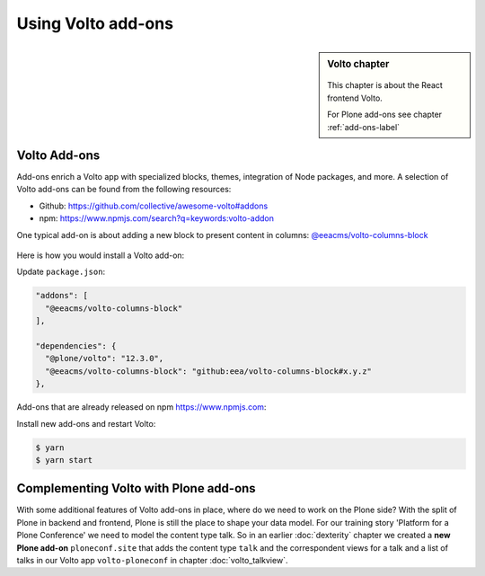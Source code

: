 .. _volto_addon-label:

Using Volto add-ons
=====================

.. sidebar:: Volto chapter

  .. figure:: _static/volto.svg
     :alt: Volto Logo

  This chapter is about the React frontend Volto.

  For Plone add-ons see chapter :ref:`add-ons-label`


.. _add-ons-volto-overview-label:

Volto Add-ons
-------------

Add-ons enrich a Volto app with specialized blocks, themes, integration of Node packages, and more.
A selection of Volto add-ons can be found from the following resources:

-   Github: https://github.com/collective/awesome-volto#addons
-   npm: https://www.npmjs.com/search?q=keywords:volto-addon

One typical add-on is about adding a new block to present content in columns: `@eeacms/volto-columns-block <https://github.com/eea/volto-columns-block>`_

.. figure:: _static/volto-columns-block.png
    :alt: The eea volto-columns-block package gives you a block with columns. Each column is its own separate blocks container.

Here is how you would install a Volto add-on:

Update ``package.json``:

..  code-block:: bash

    "addons": [
      "@eeacms/volto-columns-block"
    ],

    "dependencies": {
      "@plone/volto": "12.3.0",
      "@eeacms/volto-columns-block": "github:eea/volto-columns-block#x.y.z"
    },

Add-ons that are already released on npm https://www.npmjs.com:

..  code-block:: bash
    :linenos:
    :emphasize-lines: 8-9

    "addons": [
      "@eeacms/volto-columns-block"
    ],

    "dependencies": {
      "@plone/volto": "8.3.0",
      "@eeacms/volto-columns-block": "^1.0.0"
    },


Install new add-ons and restart Volto:

..  code-block:: bash

    $ yarn
    $ yarn start


.. _add-ons-volto-backedupbyplone-label:

Complementing Volto with Plone add-ons
--------------------------------------

With some additional features of Volto add-ons in place, where do we need to work on the Plone side? With the split of Plone in backend and frontend, Plone is still the place to shape your data model. For our training story 'Platform for a Plone Conference' we need to model the content type talk. So in an earlier :doc:`dexterity` chapter we created a **new Plone add-on** ``ploneconf.site`` that adds the content type ``talk`` and the correspondent views for a talk and a list of talks in our Volto app ``volto-ploneconf`` in chapter :doc:`volto_talkview`.
